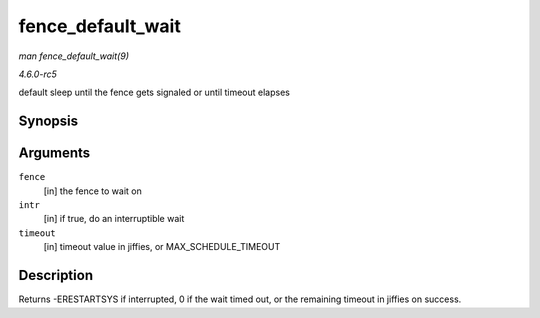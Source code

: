 .. -*- coding: utf-8; mode: rst -*-

.. _API-fence-default-wait:

==================
fence_default_wait
==================

*man fence_default_wait(9)*

*4.6.0-rc5*

default sleep until the fence gets signaled or until timeout elapses


Synopsis
========

.. c:function:: signed long fence_default_wait( struct fence * fence, bool intr, signed long timeout )

Arguments
=========

``fence``
    [in] the fence to wait on

``intr``
    [in] if true, do an interruptible wait

``timeout``
    [in] timeout value in jiffies, or MAX_SCHEDULE_TIMEOUT


Description
===========

Returns -ERESTARTSYS if interrupted, 0 if the wait timed out, or the
remaining timeout in jiffies on success.


.. ------------------------------------------------------------------------------
.. This file was automatically converted from DocBook-XML with the dbxml
.. library (https://github.com/return42/sphkerneldoc). The origin XML comes
.. from the linux kernel, refer to:
..
.. * https://github.com/torvalds/linux/tree/master/Documentation/DocBook
.. ------------------------------------------------------------------------------

